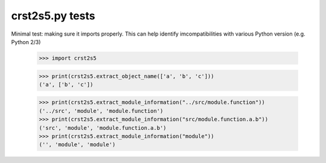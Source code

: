 crst2s5.py tests
================================

Minimal test: making sure it imports properly.  This can help identify
imcompatibilities with various Python version (e.g. Python 2/3)

    >>> import crst2s5

    >>> print(crst2s5.extract_object_name(['a', 'b', 'c']))
    ('a', ['b', 'c'])


    >>> print(crst2s5.extract_module_information("../src/module.function"))
    ('../src', 'module', 'module.function')
    >>> print(crst2s5.extract_module_information("src/module.function.a.b"))
    ('src', 'module', 'module.function.a.b')
    >>> print(crst2s5.extract_module_information("module"))
    ('', 'module', 'module')
